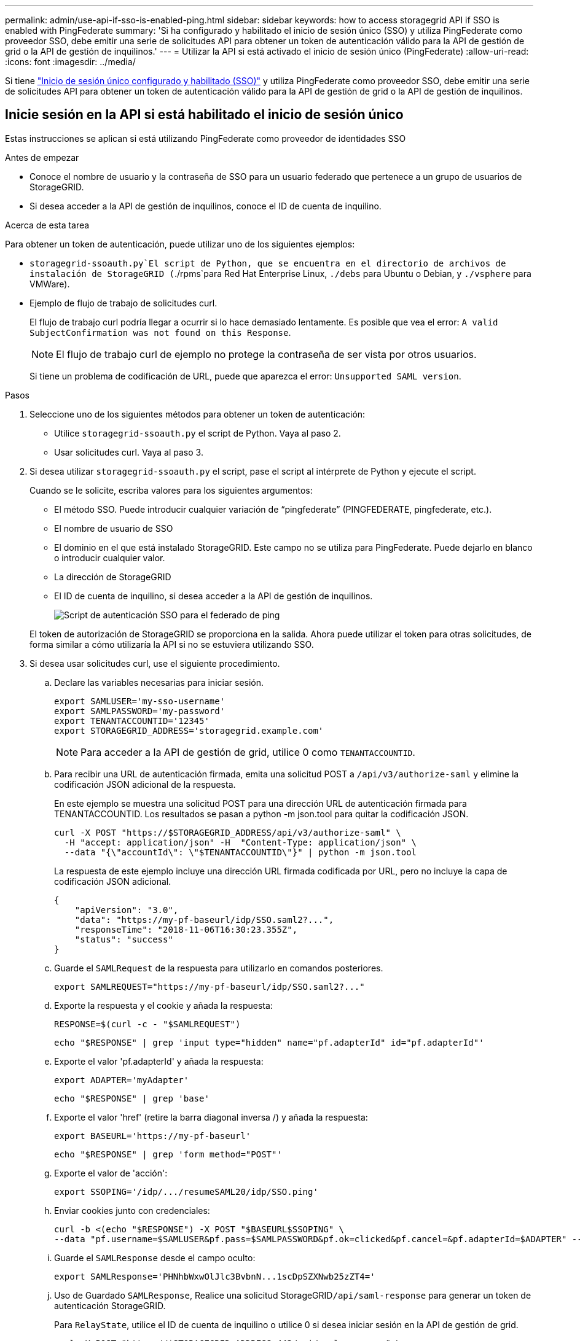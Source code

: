 ---
permalink: admin/use-api-if-sso-is-enabled-ping.html 
sidebar: sidebar 
keywords: how to access storagegrid API if SSO is enabled with PingFederate 
summary: 'Si ha configurado y habilitado el inicio de sesión único (SSO) y utiliza PingFederate como proveedor SSO, debe emitir una serie de solicitudes API para obtener un token de autenticación válido para la API de gestión de grid o la API de gestión de inquilinos.' 
---
= Utilizar la API si está activado el inicio de sesión único (PingFederate)
:allow-uri-read: 
:icons: font
:imagesdir: ../media/


[role="lead"]
Si tiene link:../admin/configuring-sso.html["Inicio de sesión único configurado y habilitado (SSO)"] y utiliza PingFederate como proveedor SSO, debe emitir una serie de solicitudes API para obtener un token de autenticación válido para la API de gestión de grid o la API de gestión de inquilinos.



== Inicie sesión en la API si está habilitado el inicio de sesión único

Estas instrucciones se aplican si está utilizando PingFederate como proveedor de identidades SSO

.Antes de empezar
* Conoce el nombre de usuario y la contraseña de SSO para un usuario federado que pertenece a un grupo de usuarios de StorageGRID.
* Si desea acceder a la API de gestión de inquilinos, conoce el ID de cuenta de inquilino.


.Acerca de esta tarea
Para obtener un token de autenticación, puede utilizar uno de los siguientes ejemplos:

*  `storagegrid-ssoauth.py`El script de Python, que se encuentra en el directorio de archivos de instalación de StorageGRID (`./rpms`para Red Hat Enterprise Linux, `./debs` para Ubuntu o Debian, y `./vsphere` para VMWare).
* Ejemplo de flujo de trabajo de solicitudes curl.
+
El flujo de trabajo curl podría llegar a ocurrir si lo hace demasiado lentamente. Es posible que vea el error: `A valid SubjectConfirmation was not found on this Response`.

+

NOTE: El flujo de trabajo curl de ejemplo no protege la contraseña de ser vista por otros usuarios.

+
Si tiene un problema de codificación de URL, puede que aparezca el error: `Unsupported SAML version`.



.Pasos
. Seleccione uno de los siguientes métodos para obtener un token de autenticación:
+
** Utilice `storagegrid-ssoauth.py` el script de Python. Vaya al paso 2.
** Usar solicitudes curl. Vaya al paso 3.


. Si desea utilizar `storagegrid-ssoauth.py` el script, pase el script al intérprete de Python y ejecute el script.
+
Cuando se le solicite, escriba valores para los siguientes argumentos:

+
** El método SSO. Puede introducir cualquier variación de “pingfederate” (PINGFEDERATE, pingfederate, etc.).
** El nombre de usuario de SSO
** El dominio en el que está instalado StorageGRID. Este campo no se utiliza para PingFederate. Puede dejarlo en blanco o introducir cualquier valor.
** La dirección de StorageGRID
** El ID de cuenta de inquilino, si desea acceder a la API de gestión de inquilinos.
+
image::../media/sso_auth_python_script_ping.png[Script de autenticación SSO para el federado de ping]

+
El token de autorización de StorageGRID se proporciona en la salida. Ahora puede utilizar el token para otras solicitudes, de forma similar a cómo utilizaría la API si no se estuviera utilizando SSO.



. Si desea usar solicitudes curl, use el siguiente procedimiento.
+
.. Declare las variables necesarias para iniciar sesión.
+
[source, bash]
----
export SAMLUSER='my-sso-username'
export SAMLPASSWORD='my-password'
export TENANTACCOUNTID='12345'
export STORAGEGRID_ADDRESS='storagegrid.example.com'
----
+

NOTE: Para acceder a la API de gestión de grid, utilice 0 como `TENANTACCOUNTID`.

.. Para recibir una URL de autenticación firmada, emita una solicitud POST a `/api/v3/authorize-saml` y elimine la codificación JSON adicional de la respuesta.
+
En este ejemplo se muestra una solicitud POST para una dirección URL de autenticación firmada para TENANTACCOUNTID. Los resultados se pasan a python -m json.tool para quitar la codificación JSON.

+
[source, bash]
----
curl -X POST "https://$STORAGEGRID_ADDRESS/api/v3/authorize-saml" \
  -H "accept: application/json" -H  "Content-Type: application/json" \
  --data "{\"accountId\": \"$TENANTACCOUNTID\"}" | python -m json.tool
----
+
La respuesta de este ejemplo incluye una dirección URL firmada codificada por URL, pero no incluye la capa de codificación JSON adicional.

+
[listing]
----
{
    "apiVersion": "3.0",
    "data": "https://my-pf-baseurl/idp/SSO.saml2?...",
    "responseTime": "2018-11-06T16:30:23.355Z",
    "status": "success"
}
----
.. Guarde el `SAMLRequest` de la respuesta para utilizarlo en comandos posteriores.
+
[listing]
----
export SAMLREQUEST="https://my-pf-baseurl/idp/SSO.saml2?..."
----
.. Exporte la respuesta y el cookie y añada la respuesta:
+
[source, bash]
----
RESPONSE=$(curl -c - "$SAMLREQUEST")
----
+
[source, bash]
----
echo "$RESPONSE" | grep 'input type="hidden" name="pf.adapterId" id="pf.adapterId"'
----
.. Exporte el valor 'pf.adapterId' y añada la respuesta:
+
[listing]
----
export ADAPTER='myAdapter'
----
+
[source, bash]
----
echo "$RESPONSE" | grep 'base'
----
.. Exporte el valor 'href' (retire la barra diagonal inversa /) y añada la respuesta:
+
[listing]
----
export BASEURL='https://my-pf-baseurl'
----
+
[source, bash]
----
echo "$RESPONSE" | grep 'form method="POST"'
----
.. Exporte el valor de 'acción':
+
[listing]
----
export SSOPING='/idp/.../resumeSAML20/idp/SSO.ping'
----
.. Enviar cookies junto con credenciales:
+
[source, bash]
----
curl -b <(echo "$RESPONSE") -X POST "$BASEURL$SSOPING" \
--data "pf.username=$SAMLUSER&pf.pass=$SAMLPASSWORD&pf.ok=clicked&pf.cancel=&pf.adapterId=$ADAPTER" --include
----
.. Guarde el `SAMLResponse` desde el campo oculto:
+
[source, bash]
----
export SAMLResponse='PHNhbWxwOlJlc3BvbnN...1scDpSZXNwb25zZT4='
----
.. Uso de Guardado `SAMLResponse`, Realice una solicitud StorageGRID``/api/saml-response`` para generar un token de autenticación StorageGRID.
+
Para `RelayState`, utilice el ID de cuenta de inquilino o utilice 0 si desea iniciar sesión en la API de gestión de grid.

+
[source, bash]
----
curl -X POST "https://$STORAGEGRID_ADDRESS:443/api/saml-response" \
  -H "accept: application/json" \
  --data-urlencode "SAMLResponse=$SAMLResponse" \
  --data-urlencode "RelayState=$TENANTACCOUNTID" \
  | python -m json.tool
----
+
La respuesta incluye el token de autenticación.

+
[listing]
----
{
    "apiVersion": "3.0",
    "data": "56eb07bf-21f6-40b7-af0b-5c6cacfb25e7",
    "responseTime": "2018-11-07T21:32:53.486Z",
    "status": "success"
}
----
.. Guarde el token de autenticación en la respuesta como `MYTOKEN`.
+
[source, bash]
----
export MYTOKEN="56eb07bf-21f6-40b7-af0b-5c6cacfb25e7"
----
+
Ahora puede usar `MYTOKEN` para otras solicitudes, de forma similar a cómo usaría la API si no se estaba utilizando SSO.







== Cierre sesión en la API si el inicio de sesión único está habilitado

Si se ha activado el inicio de sesión único (SSO), debe emitir una serie de solicitudes API para cerrar sesión en la API de gestión de grid o en la API de gestión de inquilinos. Estas instrucciones se aplican si está utilizando PingFederate como proveedor de identidades SSO

.Acerca de esta tarea
Si es necesario, puede cerrar sesión en la API de StorageGRID cerrando sesión en la página de cierre de sesión único de su organización. O bien, puede activar el cierre de sesión único (SLO) desde StorageGRID, que requiere un token de portador de StorageGRID válido.

.Pasos
. Para generar una solicitud de cierre de sesión firmada, pase la cookie «sso=true» a la API de SLO:
+
[source, bash]
----
curl -k -X DELETE "https://$STORAGEGRID_ADDRESS/api/v3/authorize" \
-H "accept: application/json" \
-H "Authorization: Bearer $MYTOKEN" \
--cookie "sso=true" \
| python -m json.tool
----
+
Se devuelve una URL de cierre de sesión:

+
[listing]
----
{
    "apiVersion": "3.0",
    "data": "https://my-ping-url/idp/SLO.saml2?SAMLRequest=fZDNboMwEIRfhZ...HcQ%3D%3D",
    "responseTime": "2021-10-12T22:20:30.839Z",
    "status": "success"
}
----
. Guarde la URL de cierre de sesión.
+
[source, bash]
----
export LOGOUT_REQUEST='https://my-ping-url/idp/SLO.saml2?SAMLRequest=fZDNboMwEIRfhZ...HcQ%3D%3D'
----
. Envíe una solicitud a la URL de cierre de sesión para activar SLO y redirigir de nuevo a StorageGRID.
+
[source, bash]
----
curl --include "$LOGOUT_REQUEST"
----
+
Se devuelve la respuesta de 302. La ubicación de redirección no se aplica a la salida de sólo API.

+
[listing]
----
HTTP/1.1 302 Found
Location: https://$STORAGEGRID_ADDRESS:443/api/saml-logout?SAMLResponse=fVLLasMwEPwVo7ss%...%23rsa-sha256
Set-Cookie: PF=QoKs...SgCC; Path=/; Secure; HttpOnly; SameSite=None
----
. Elimine el token del portador de StorageGRID.
+
La eliminación del token del portador de StorageGRID funciona de la misma forma que sin SSO. Si no se proporciona 'cookie 'sso=true', el usuario se cierra la sesión de StorageGRID sin afectar al estado de SSO.

+
[source, bash]
----
curl -X DELETE "https://$STORAGEGRID_ADDRESS/api/v3/authorize" \
-H "accept: application/json" \
-H "Authorization: Bearer $MYTOKEN" \
--include
----
+
Una `204 No Content` respuesta indica que el usuario ha cerrado sesión.

+
[listing]
----
HTTP/1.1 204 No Content
----

